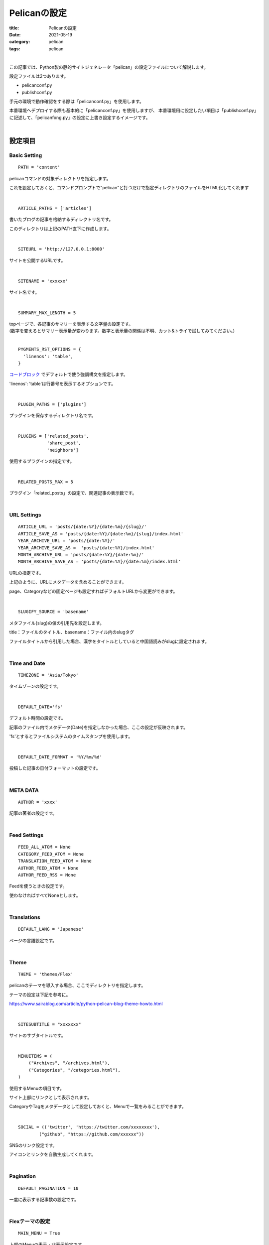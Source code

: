 ﻿Pelicanの設定
###############################

:title: Pelicanの設定
:date: 2021-05-19
:category: pelican
:tags: pelican

| 

この記事では、Python製の静的サイトジェネレータ「pelican」の設定ファイルについて解説します。

設定ファイルは2つあります。

* pelicanconf.py
* publishconf.py

手元の環境で動作確認をする際は「pelicanconf.py」を使用します。

本番環境へデプロイする際も基本的に「pelicanconf.py」を使用しますが、
本番環境用に設定したい項目は「publishconf.py」に記述して、「pelicanfong.py」の設定に上書き設定するイメージです。

| 

**設定項目**
===============================

Basic Setting
-------------

::
  
  PATH = 'content'

pelicanコマンドの対象ディレクトリを指定します。

これを設定しておくと、コマンドプロンプトで"pelican"と打つだけで指定ディレクトリのファイルをHTML化してくれます

| 

::

  ARTICLE_PATHS = ['articles']

書いたブログの記事を格納するディレクトリ名です。

このディレクトリは上記のPATH直下に作成します。

| 

::

  SITEURL = 'http://127.0.0.1:8000'

サイトを公開するURLです。

| 

::

  SITENAME = 'xxxxxx'

サイト名です。

| 

::

  SUMMARY_MAX_LENGTH = 5

| topページで、各記事のサマリーを表示する文字量の設定です。
| (数字を変えるとサマリー表示量が変わります。数字と表示量の関係は不明、カット&トライで試してみてください。)

| 

::

  PYGMENTS_RST_OPTIONS = {
    'linenos': 'table',
  }

`コードブロック <https://planset-study-sphinx.readthedocs.io/ja/latest/04.html#id10>`_ でデフォルトで使う強調構文を指定します。

'linenos': 'table'は行番号を表示するオプションです。

| 

::

  PLUGIN_PATHS = ['plugins']

プラグインを保存するディレクトリ名です。

| 

::

  PLUGINS = ['related_posts',
             'share_post',
             'neighbors']

使用するプラグインの指定です。

| 

::
  
  RELATED_POSTS_MAX = 5

プラグイン「related_posts」の設定で、関連記事の表示数です。

| 

URL Settings
-------------

::

  ARTICLE_URL = 'posts/{date:%Y}/{date:%m}/{slug}/'
  ARTICLE_SAVE_AS = 'posts/{date:%Y}/{date:%m}/{slug}/index.html'
  YEAR_ARCHIVE_URL = 'posts/{date:%Y}/'
  YEAR_ARCHIVE_SAVE_AS =  'posts/{date:%Y}/index.html'
  MONTH_ARCHIVE_URL = 'posts/{date:%Y}/{date:%m}/'
  MONTH_ARCHIVE_SAVE_AS = 'posts/{date:%Y}/{date:%m}/index.html'

URLの指定です。

上記のように、URLにメタデータを含めることができます。

page、Categoryなどの固定ページも設定すればデフォルトURLから変更ができます。

| 

::

  SLUGIFY_SOURCE = 'basename'

メタファイル{slug}の値の引用先を設定します。

title：ファイルのタイトル、basename：ファイル内のslugタグ

ファイルタイトルから引用した場合、漢字をタイトルとしていると中国語読みがslugに設定されます。

| 

Time and Date
--------------

::

  TIMEZONE = 'Asia/Tokyo'

タイムゾーンの設定です。

| 

::

  DEFAULT_DATE='fs'

デフォルト時間の設定です。

記事のファイル内でメタデータ{Date}を指定しなかった場合、ここの設定が反映されます。

'fs'とするとファイルシステムのタイムスタンプを使用します。

| 

::

  DEFAULT_DATE_FORMAT = '%Y/%m/%d'

投稿した記事の日付フォーマットの設定です。

| 

META DATA
----------

::

  AUTHOR = 'xxxx'

記事の著者の設定です。

| 

Feed Settings
--------------

::

  FEED_ALL_ATOM = None
  CATEGORY_FEED_ATOM = None
  TRANSLATION_FEED_ATOM = None
  AUTHOR_FEED_ATOM = None
  AUTHOR_FEED_RSS = None

Feedを使うときの設定です。

使わなければすべてNoneとします。
  
| 

Translations
-------------

::

  DEFAULT_LANG = 'Japanese'
  
ページの言語設定です。

| 

Theme
------

::

  THEME = 'themes/Flex'

pelicanのテーマを導入する場合、ここでディレクトリを指定します。

テーマの設定は下記を参考に。

https://www.sairablog.com/article/python-pelican-blog-theme-howto.html

| 

::

  SITESUBTITLE = "xxxxxxx"

サイトのサブタイトルです。

| 

::

  MENUITEMS = (
      ("Archives", "/archives.html"),
      ("Categories", "/categories.html"),
  )

使用するMenuの項目です。

サイト上部にリンクとして表示されます。

CategoryやTagをメタデータとして設定しておくと、Menuで一覧をみることができます。

| 

::

  SOCIAL = (('twitter', 'https://twitter.com/xxxxxxxx'),
          ("github", "https://github.com/xxxxxx"))

SNSのリンク設定です。

アイコンとリンクを自動生成してくれます。

| 

Pagination
-----------

::

  DEFAULT_PAGINATION = 10

一度に表示する記事数の設定です。

| 

Flexテーマの設定
-----------------

::

  MAIN_MENU = True

上部のMenuの表示・非表示設定です。

| 

::

  SITELOGO = SITEURL+"/images/profile.png"

サイトに表示するロゴの指定です。

| 

::

  FAVICON = "/images/favicon.ico"

ブラウザのタブ部に表示するロゴの指定です。

| 

::

  PYGMENTS_STYLE = "monokai"

コードブロックのスタイルの指定です。

参考　https://help.farbox.com/pygments.html

| 

::

  DISABLE_URL_HASH = True

記事内のアンカーの有効・無効設定です。Trueは無効。

| 

::

  CC_LICENSE = {
    "name": "Creative Commons Attribution-ShareAlike 4.0 International License",
    "version": "4.0",
    "slug": "by-sa",
  }
  COPYRIGHT_YEAR = datetime.now().year

ページ下部のライセンス表示の設定です。

|  

::

  USE_LESS = True

CSSファイルの代わりにLESSファイルを使用するかどうかの設定です。

| 

**publish.confの記述**
======================

publishconf.pyの中に "from pelicanconf import \*" と記述することで、pelicanconf.pyの設定をpublishでも使用できます。
以下は、追加で設定した方が良いであろうものです。

| 

::
  
  SITEURL = 'https://xxxxxx'
  
  MENUITEMS = (
      ("Archives", "xxxxxx"),
      ("Categories", "xxxxxx"),
  )
  
  SITELOGO = "/blog/images/profile.png"
  
  FAVICON = "/images/favicon.ico"

URL設定系は手元の環境と本番環境で異なると思うので、publish.conf内で設定する必要があるかと思います。

| 

::

  GOOGLE_ANALYTICS = "xxxxxxxx"

Google Analyticsのトラッキングコードの設定ができます。

| 

::

  GOOGLE_ADSENSE = {
  'ca_id': 'ca-pub-xxxxxxxx',    # Your AdSense ID
  'page_level_ads': True,          # Allow Page Level Ads (mobile)
  'ads': {
    'aside': 'xxx',          # Side bar banner (all pages)
    'main_menu': 'xxx',      # Banner before main menu (all pages)
    'index_top': 'xxx',      # Banner after main menu (index only)
    'index_bottom': 'xxx',   # Banner before footer (index only)
    'article_top': 'xxx',    # Banner after article title (article only)
    'article_bottom': 'xxx', # Banner after article content (article only)
  }

google adsensの設定ができます。

| 

**参考URL**
===============

`pelican公式 <https://docs.getpelican.com/en/stable/settings.html>`_

`FLEX公式 <https://github.com/alexandrevicenzi/Flex/wiki/Custom-Settings>`_

